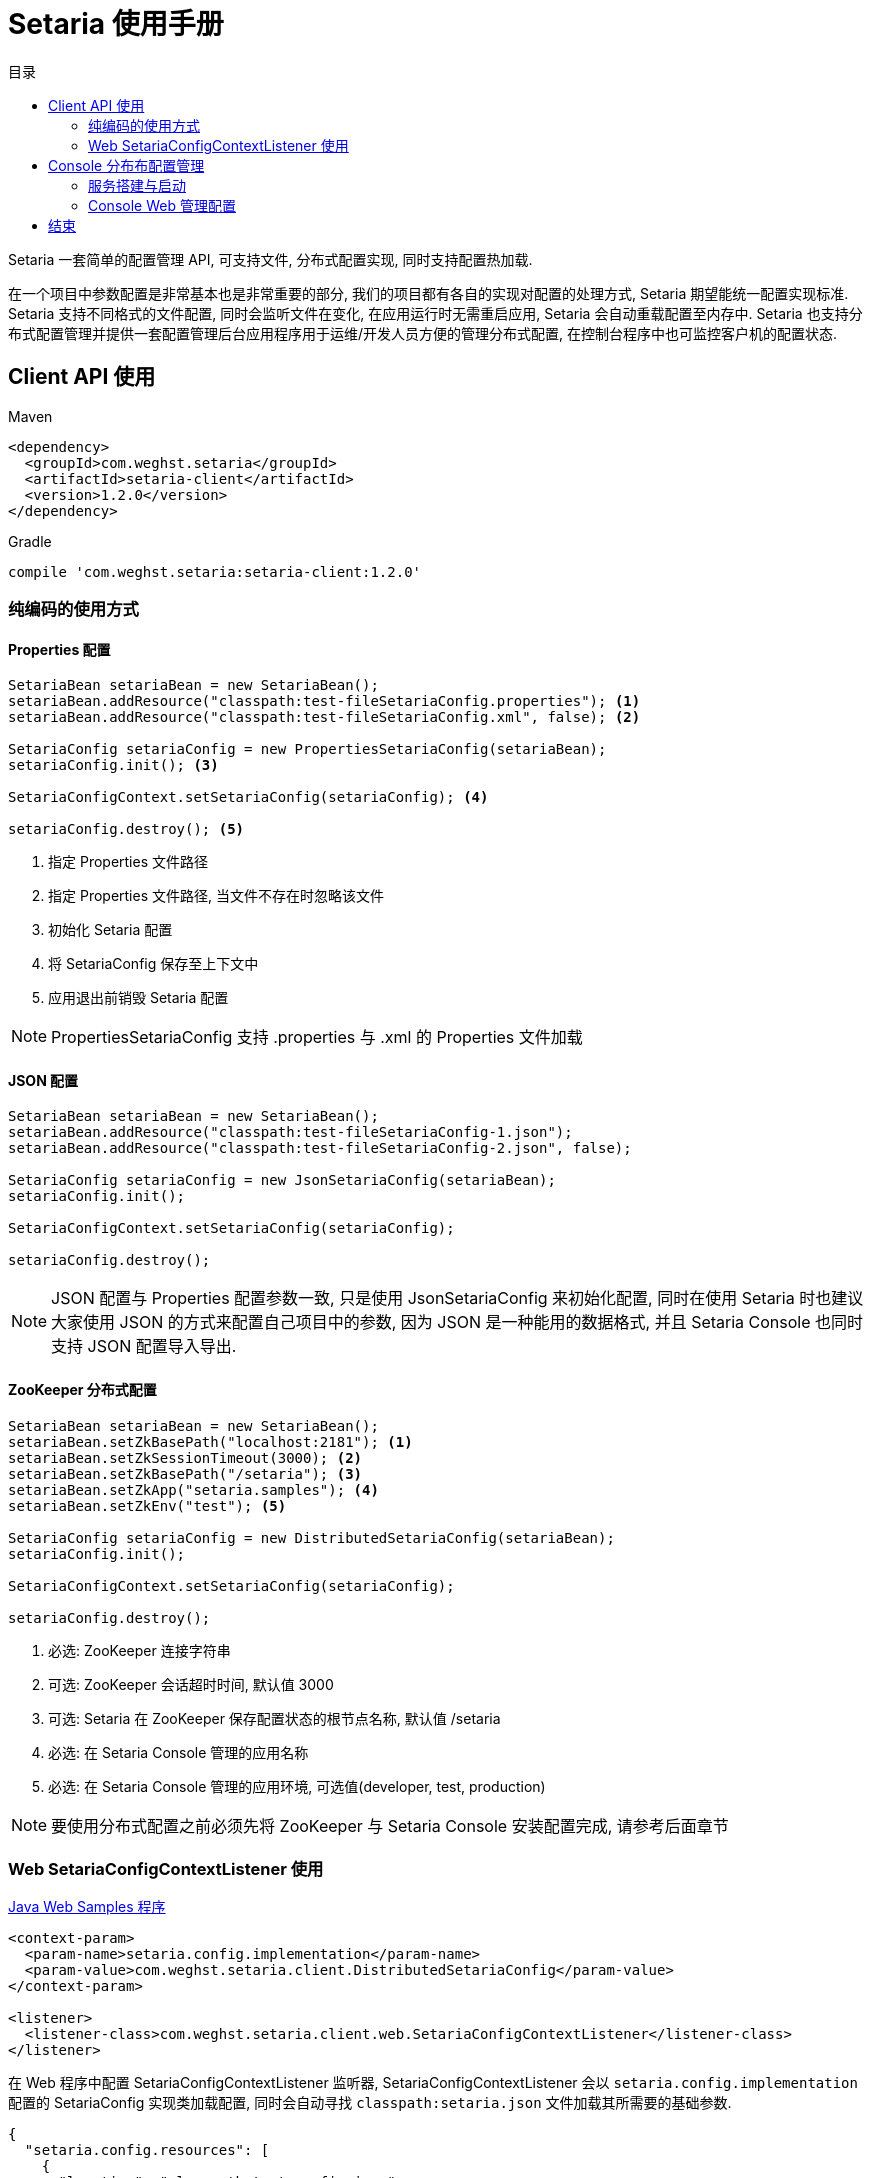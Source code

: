 :toc: left
:toc-title: 目录
:source-highlighter: coderay
:imagesdir: images


= Setaria 使用手册

Setaria 一套简单的配置管理 API, 可支持文件, 分布式配置实现, 同时支持配置热加载.

在一个项目中参数配置是非常基本也是非常重要的部分, 我们的项目都有各自的实现对配置的处理方式, Setaria 期望能统一配置实现标准. Setaria 支持不同格式的文件配置, 同时会监听文件在变化, 在应用运行时无需重启应用, Setaria 会自动重载配置至内存中. Setaria 也支持分布式配置管理并提供一套配置管理后台应用程序用于运维/开发人员方便的管理分布式配置, 在控制台程序中也可监控客户机的配置状态.

== Client API 使用

.Maven
[source,xml]
----
<dependency>
  <groupId>com.weghst.setaria</groupId>
  <artifactId>setaria-client</artifactId>
  <version>1.2.0</version>
</dependency>
----

.Gradle
[source,groovy]
----
compile 'com.weghst.setaria:setaria-client:1.2.0'
----

=== 纯编码的使用方式

==== Properties 配置

[source,java]
----
SetariaBean setariaBean = new SetariaBean();
setariaBean.addResource("classpath:test-fileSetariaConfig.properties"); <1>
setariaBean.addResource("classpath:test-fileSetariaConfig.xml", false); <2>

SetariaConfig setariaConfig = new PropertiesSetariaConfig(setariaBean);
setariaConfig.init(); <3>

SetariaConfigContext.setSetariaConfig(setariaConfig); <4>

setariaConfig.destroy(); <5>
----
<1> 指定 Properties 文件路径
<2> 指定 Properties 文件路径, 当文件不存在时忽略该文件
<3> 初始化 Setaria 配置
<4> 将 SetariaConfig 保存至上下文中
<5> 应用退出前销毁 Setaria 配置

NOTE: PropertiesSetariaConfig 支持 .properties 与 .xml 的 Properties 文件加载

==== JSON 配置

[source,java]
----
SetariaBean setariaBean = new SetariaBean();
setariaBean.addResource("classpath:test-fileSetariaConfig-1.json");
setariaBean.addResource("classpath:test-fileSetariaConfig-2.json", false);

SetariaConfig setariaConfig = new JsonSetariaConfig(setariaBean);
setariaConfig.init();

SetariaConfigContext.setSetariaConfig(setariaConfig);

setariaConfig.destroy();
----

NOTE: JSON 配置与 Properties 配置参数一致, 只是使用 JsonSetariaConfig 来初始化配置, 同时在使用 Setaria 时也建议大家使用 JSON 的方式来配置自己项目中的参数, 因为 JSON 是一种能用的数据格式, 并且 Setaria Console 也同时支持 JSON 配置导入导出.

==== ZooKeeper 分布式配置

[source,java]
----
SetariaBean setariaBean = new SetariaBean();
setariaBean.setZkBasePath("localhost:2181"); <1>
setariaBean.setZkSessionTimeout(3000); <2>
setariaBean.setZkBasePath("/setaria"); <3>
setariaBean.setZkApp("setaria.samples"); <4>
setariaBean.setZkEnv("test"); <5>

SetariaConfig setariaConfig = new DistributedSetariaConfig(setariaBean);
setariaConfig.init();

SetariaConfigContext.setSetariaConfig(setariaConfig);

setariaConfig.destroy();
----
<1> 必选: ZooKeeper 连接字符串
<2> 可选: ZooKeeper 会话超时时间, 默认值 3000
<3> 可选: Setaria 在 ZooKeeper 保存配置状态的根节点名称, 默认值 /setaria
<4> 必选: 在 Setaria Console 管理的应用名称
<5> 必选: 在 Setaria Console 管理的应用环境, 可选值(developer, test, production)

NOTE: 要使用分布式配置之前必须先将 ZooKeeper 与 Setaria Console 安装配置完成, 请参考后面章节

=== Web SetariaConfigContextListener 使用
https://github.com/weghst/setaria/tree/master/samples[Java Web Samples 程序]

[source,xml]
----
<context-param>
  <param-name>setaria.config.implementation</param-name>
  <param-value>com.weghst.setaria.client.DistributedSetariaConfig</param-value>
</context-param>

<listener>
  <listener-class>com.weghst.setaria.client.web.SetariaConfigContextListener</listener-class>
</listener>
----

在 Web 程序中配置 SetariaConfigContextListener 监听器, SetariaConfigContextListener 会以 `setaria.config.implementation` 配置的 SetariaConfig 实现类加载配置, 同时会自动寻找 `classpath:setaria.json` 文件加载其所需要的基础参数.

[source,json]
----
{
  "setaria.config.resources": [
    {
      "location": "classpath:test-config.json"
    },
    {
      "location": "~/setaria/test-config.json",
      "ignoreNotFound": true
    }
  ],

  "setaria.config.zookeeper.connectString": "localhost:2181",
  "setaria.config.zookeeper.sessionTimeout": 3000,
  "setaria.config.zookeeper.basePath": "/setaria",
  "setaria.config.zookeeper.app": "pine",
  "setaria.config.zookeeper.env": "test"
}
----

NOTE: `setaria.config.resources` 是文件配置参数, `setaria.config.zookeeper.*` 是分布式配置参数, 根据当前的配置模式选择参数.

==== Java API 获取配置参数
Setaria 提供一个 Java 工具类 `com.weghst.setaria.client.Configs` 能通过其 API 获取配置参数, 每次调用 API 获取配置都会返回最新的参数值.

[source,java]
----
Configs.getBoolean(String key);
Configs.getBoolean(String key, boolean defaultValue);

Configs.getInt(String key);
Configs.getInt(String key, int defaultValue);

Configs.getLong(String key);
Configs.getLong(String key, long defaultValue);

Configs.getFloat(String key);
Configs.getFloat(String key, float defaultValue);

Configs.getDouble(String key);
Configs.getDouble(String key, double defaultValue);

Configs.getString(String key);
Configs.getString(String key, String defaultValue);

Configs.getBigDecimal(String key);
Configs.getBigDecimal(String key, String defaultValue);

Configs.getBigInteger(String key);
Configs.getBigInteger(String key, String defaultValue);
----

==== Spring 获取配置参数
通过 Spring 获取配置参数首先需要配置 `ConfigValueBeanFactoryPostProcessor`.

[source,xml]
----
<!--
    必须配置 ConfigValueBeanFactoryPostProcessor 才可使用 @ConfigValue @Value 以及 Spring Xml 获取 Setaria 的配置属性值
 -->
<bean class="com.weghst.setaria.client.spring.ConfigValueBeanFactoryPostProcessor"/>
----

`@com.weghst.setaria.client.annotation.ConfigValue` 由 Setaria 提供的配置属性获取注解, 使用该注解获取配置属性值, 当配置属性值发生变化时 Setaria 会自动更新所对应的 Bean 对象, 同时该注解也支持 Spring 表达式.

[source,java]
----
@ConfigValue("${samples.first:Default Value}")
private String first;
----

`@org.springframework.beans.factory.annotation.Value` 通过 Spring 原生的配置注解获取配置属性值, `@Value` 与 `@ConfigValue` 唯一的区别是 `@Value` Setaria 不会在运行时 *自动更新* 配置属性值.

[source,java]
----
@Value("${samples.first:Default Value}")
private String first;
----

Spring Xml 获取配置属性值. 通过 Spring Xml 注入的配置属性值不会在运行时*自动更新*其值.

[source,xml]
----
<bean id="springXmlHelloBean" class="com.weghst.setaria.samples.SpringXmlHelloBean">
  <property name="first" value="${samples.first}"/>
  <property name="second" value="${samples.second}"/>
</bean>
----

== Console 分布布配置管理
Setaria 分布式配置采用 https://zookeeper.apache.org/[ZooKeeper] 作为调试器, 在配置 Console 服务之前请先将 ZooKeeper 安装完成.

=== 服务搭建与启动
. 获取源码包

  $wget https://github.com/weghst/setaria/archive/1.1.0.zip
+
NOTE: 如果你是在 Windows 环境中使用 Setaria Console 可直接https://github.com/weghst/setaria/archive/1.1.0.zip[下载]源码包通过解压工具解压文件内容直接跳至第 3 步.

. 解压

  $unzip 1.1.0.zip

. 构建打包
  
  $cd setaria-1.1.0/
  $./gradew build
  $cd console/build/libs/
  $unzip setaria-console-1.1.0.war -d setaria-console
+
NOTE: 解压 war 的目的是为了配置 console 启动所需基本参数与按个人环境定制所需参数.

. 创建数据库

  $vim setaria-console/WEB-INF/classes/db/schema-mariadb.sql
+
[source,sql]
----
CREATE DATABASE `setaria` CHARACTER SET utf8 COLLATE utf8_bin ;
USE `setaria` ;

-- create user --
CREATE USER 'setaria'@'%' IDENTIFIED BY '';

FLUSH PRIVILEGES ;

GRANT ALL PRIVILEGES ON setaria.* TO 'setaria'@'%' WITH GRANT OPTION;
----
+
NOTE: 通过 `schema-mariadb.sql` 文件中提供的建库及用户脚本创建数据库, 你可根据自己的需要创建也可, 后面只需要针对自己的环境配置.

. 配置 Console 启动参数

  $vim setaria-console/WEB-INF/classes/setaria.properties
+
[source,properties]
----
# 系统超级管理员用户名, 该用户无法通过应用删除与修改邮箱
setaria.root = root@weghst.com <1>

# JDBC 数据源
druid.url = jdbc:mysql://localhost:3306/setaria <2>
druid.username = setaria <3>
druid.password = <4>
druid.initialSize = 1
druid.minIdle = 1
druid.maxActive = 100
druid.maxWait = 60000
druid.timeBetweenEvictionRunsMillis = 60000
druid.minEvictableIdleTimeMillis = 300000
druid.poolPreparedStatements = true
druid.maxPoolPreparedStatementPerConnectionSize = 10

# ZooKeeper 配置
# ZooKeeper 连接字符串
setaria.zookeeper.servers = 127.0.0.1:2181 <5>

# Setaria 在 ZooKeeper 保存配置信息的根路径
setaria.zookeeper.basePath = /setaria <6>

# 获取配置的 URL 路径前缀
# 实际客户端获取配置路径样例: http://localhost:8080/r/configs/pull/:appName/:appEnv
setaria.pull.config.url = http://localhost:8080/r/configs/pull <7>
----
<1> 系统默认用户邮箱, 该用户邮箱无法通过 Console 控制台删除 (默认密码 `root`)
<2> MySQL 数据库连接, 根据自己当前环境配置
<3> MySQL 用户名
<4> MySQL 密码
<5> ZooKeeper 连接字符串, 根据息当前环境配置
<6> Setaria 分布式配置存储在 ZooKeeper 中的根节点名称, 客户端的 `setaria.config.zookeeper.basePath` 参数必须与该参数值对应
<7> Setaria 存储在 ZooKeeper 中获取配置的连接地址, 必须是 HTTP 的绝对路径, 客户端通过 ZooKeeper 获取该 URL 之后通过该 URL 获取配置参数, 根据自己当前的环境配置该 URL 前缀. 注: `/r/configs/pull` 是不变的.

. 启动应用

  现在你只需要将 `setaria-console` 发布至 Servlet 容器中并启动, 即可登录后台管理应用及配置参数了.
+
NOTE: Setaria 使用 Flywaydb 做数据库脚本版本管理, 你只需创建数据库即可. 在启动应用的时候会自动创建数据表结构及初始化基础数据信息.

=== Console Web 管理配置

在浏览器中输入 `setaria-console` 的访问 URL. 如: http://127.0.0.1:8080/.

. 登录
+
image:login.png[width=800]
+
默认用户名/密码 `root@weghst.com/root`.

. 添加用户
+
image:user_add_1.png[width=800]
+
Setaria 提供2种用户类型, 管理员拥有所有 Console 操作权限, 普通用户只可管理属于自己的应用配置.

. 用户列表
+
image:user_list_2.png[width=800]
+
用户列表可以编辑/删除用户信息.

. 添加应用
+
image:app_add_1.png[width=800]
+
在同一个应用名称下只能有一种应用环境, 应用名称加环境组成唯一值.

. 应用列表
+
image:app_list_2.png[width=800]
+
应用列表可以编辑/删除应用信息.
+
WARNING: 删除应用的同时会删除应用下所有的配置信息.

. 查看应用客户端连接信息
+
image:app_list_4.png[width=800]
+
点击应用 ID 可看应用客户端连接信息.
+
image:app_client_infos_1.png[width=800]

. 应用配置列表
+
image:app_list_3.png[width=800]
+
点击应用名称可进入应用配置列表
+
image:config_list_1.png[width=800]
+
NOTE: 配置列表右上角可导入/导出当前配置信息, 导入时会根据配置键自动匹配现有配置, 如果键已经存在则会覆盖反之则会增加配置.

. 添加配置
+
image:config_add_1.png[width=800]

. 修改配置信息
+
image:config_update_1.png[width=800]

== 结束
大家在使用 setaria 时有任何问题/建议可通过 https://github.com/weghst/setaria[GitHub] 提交或者发我邮箱 `kevinz@weghst.com`, 在下一定会在第一时间回应.

感谢!!!
